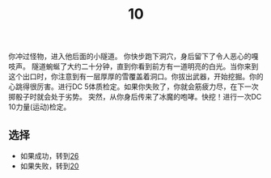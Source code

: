 #+TITLE: 10
你冲过怪物，进入他后面的小隧道。
你快步跑下洞穴，身后留下了令人恶心的嘎吱声。
隧道蜿蜒了大约二十分钟，直到你看到前方有一道明亮的白光。当你来到这个出口时，你注意到有一层厚厚的雪覆盖着洞口。你拔出武器，开始挖掘。你的心跳得很厉害。进行DC 5体质检定。如果你失败了，你就会筋疲力尽，在下一次掷骰子时就会处于劣势。
突然，从你身后传来了冰魔的咆哮。快挖！进行一次DC 10力量(运动)检定。

** 选择
- 如果成功，转到[[file:26.org][26]]
- 如果失败，转到[[file:20.org][20]]
